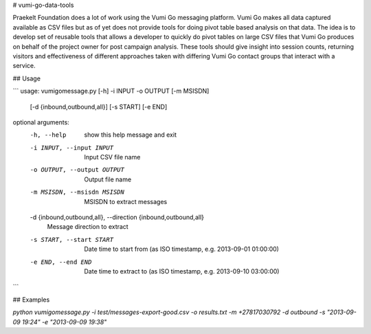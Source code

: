 # vumi-go-data-tools

Praekelt Foundation does a lot of work using the Vumi Go messaging platform. 
Vumi Go makes all data captured available as CSV files but as of yet does not 
provide tools for doing pivot table based analysis on that data. The idea is 
to develop set of reusable tools that allows a developer to quickly do pivot 
tables on large CSV files that Vumi Go produces on behalf of the project owner 
for post campaign analysis. These tools should give insight into session counts, 
returning visitors and effectiveness of different approaches taken with differing 
Vumi Go contact groups that interact with a service.

## Usage

``` 
usage: vumigomessage.py [-h] -i INPUT -o OUTPUT [-m MSISDN]
                        [-d {inbound,outbound,all}] [-s START] [-e END]

optional arguments:
  -h, --help            show this help message and exit
  -i INPUT, --input INPUT
                        Input CSV file name
  -o OUTPUT, --output OUTPUT
                        Output file name
  -m MSISDN, --msisdn MSISDN
                        MSISDN to extract messages
  -d {inbound,outbound,all}, --direction {inbound,outbound,all}
                        Message direction to extract
  -s START, --start START
                        Date time to start from (as ISO timestamp, e.g.
                        2013-09-01 01:00:00)
  -e END, --end END     Date time to extract to (as ISO timestamp, e.g.
                        2013-09-10 03:00:00)

```

## Examples

`python vumigomessage.py -i test/messages-export-good.csv -o results.txt -m +27817030792 -d outbound -s "2013-09-09 19:24" -e "2013-09-09 19:38"`

